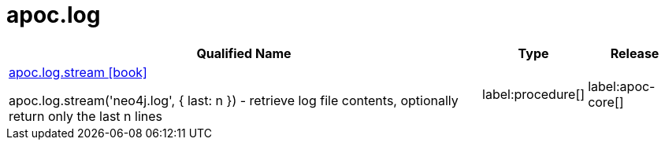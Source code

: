 ////
This file is generated by DocsTest, so don't change it!
////

= apoc.log
:description: This section contains reference documentation for the apoc.log procedures.

[.procedures, opts=header, cols='5a,1a,1a']
|===
| Qualified Name | Type | Release
|xref::overview/apoc.log/apoc.log.stream.adoc[apoc.log.stream icon:book[]]

apoc.log.stream('neo4j.log', { last: n }) - retrieve log file contents, optionally return only the last n lines
|label:procedure[]
|label:apoc-core[]
|===

